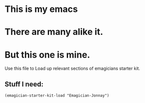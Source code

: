 * This is *my* emacs
* There are many alike it.
* But this one is mine.

  Use this file to Load up relevant sections of emagicians starter
  kit.

** Stuff I need:

#+begin_src
(emagician-starter-kit-load "Emagician-Jonnay")
#+end_src
